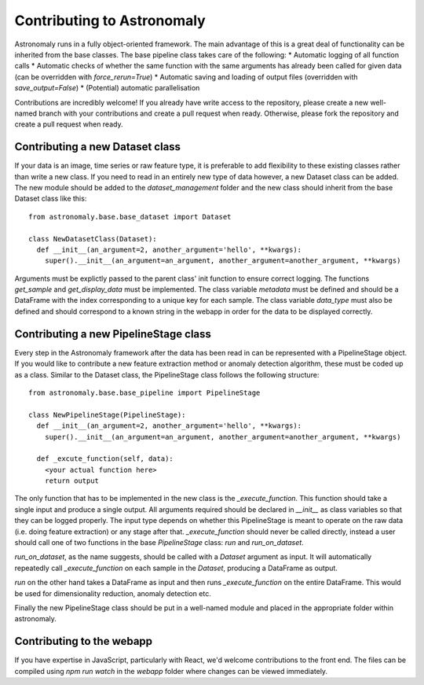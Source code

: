 ===========================
Contributing to Astronomaly
===========================

Astronomaly runs in a fully object-oriented framework. The main advantage of this is a great deal of functionality can be inherited from the base classes. The base pipeline class takes care of the following:
* Automatic logging of all function calls
* Automatic checks of whether the same function with the same arguments has already been called for given data (can be overridden with `force_rerun=True`)
* Automatic saving and loading of output files (overridden with `save_output=False`) 
* (Potential) automatic parallelisation

Contributions are incredibly welcome! If you already have write access to the repository, please create a new well-named branch with your contributions and create a pull request when ready. Otherwise, please fork the repository and create a pull request when ready.

Contributing a new Dataset class
--------------------------------

If your data is an image, time series or raw feature type, it is preferable to add flexibility to these existing classes rather than write a new class. If you need to read in an entirely new type of data however, a new Dataset class can be added. The new module should be added to the `dataset_management` folder and the new class should inherit from the base Dataset class like this::
  
  from astronomaly.base.base_dataset import Dataset

  class NewDatasetClass(Dataset):
    def __init__(an_argument=2, another_argument='hello', **kwargs):
      super().__init__(an_argument=an_argument, another_argument=another_argument, **kwargs)
    
Arguments must be explictly passed to the parent class' init function to ensure correct logging. The functions `get_sample` and `get_display_data` must be implemented. The class variable `metadata` must be defined and should be a DataFrame with the index corresponding to a unique key for each sample. The class variable `data_type` must also be defined and should correspond to a known string in the webapp in order for the data to be displayed correctly.

Contributing a new PipelineStage class
--------------------------------------

Every step in the Astronomaly framework after the data has been read in can be represented with a PipelineStage object. If you would like to contribute a new feature extraction method or anomaly detection algorithm, these must be coded up as a class. Similar to the Dataset class, the PipelineStage class follows the following structure::

  from astronomaly.base.base_pipeline import PipelineStage

  class NewPipelineStage(PipelineStage):
    def __init__(an_argument=2, another_argument='hello', **kwargs):
      super().__init__(an_argument=an_argument, another_argument=another_argument, **kwargs)
      
    def _excute_function(self, data):
      <your actual function here>
      return output


The only function that has to be implemented in the new class is the `_execute_function`. This function should take a single input and produce a single output. All arguments required should be declared in `__init__` as class variables so that they can be logged properly. The input type depends on whether this PipelineStage is meant to operate on the raw data (i.e. doing feature extraction) or any stage after that. `_execute_function` should never be called directly, instead a user should call one of two functions in the base `PipelineStage` class: `run` and `run_on_dataset`.

`run_on_dataset`, as the name suggests, should be called with a `Dataset` argument as input. It will automatically repeatedly call `_execute_function` on each sample in the `Dataset`, producing a DataFrame as output.

`run` on the other hand takes a DataFrame as input and then runs `_execute_function` on the entire DataFrame. This would be used for dimensionality reduction, anomaly detection etc.

Finally the new PipelineStage class should be put in a well-named module and placed in the appropriate folder within astronomaly.

Contributing to the webapp
--------------------------

If you have expertise in JavaScript, particularly with React, we'd welcome contributions to the front end. The files can be compiled using `npm run watch` in the `webapp` folder where changes can be viewed immediately. 

